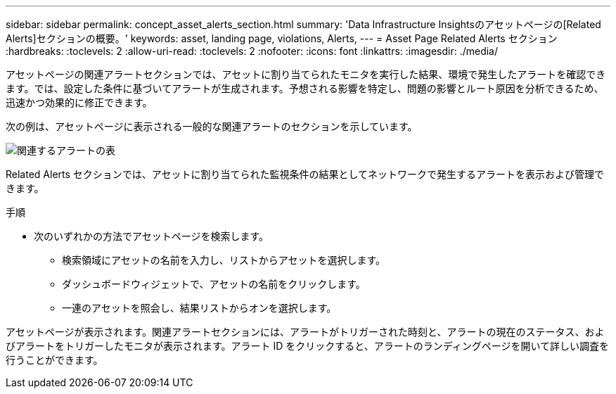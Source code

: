 ---
sidebar: sidebar 
permalink: concept_asset_alerts_section.html 
summary: 'Data Infrastructure Insightsのアセットページの[Related Alerts]セクションの概要。' 
keywords: asset, landing page, violations, Alerts, 
---
= Asset Page Related Alerts セクション
:hardbreaks:
:toclevels: 2
:allow-uri-read: 
:toclevels: 2
:nofooter: 
:icons: font
:linkattrs: 
:imagesdir: ./media/


[role="lead"]
アセットページの関連アラートセクションでは、アセットに割り当てられたモニタを実行した結果、環境で発生したアラートを確認できます。では、設定した条件に基づいてアラートが生成されます。予想される影響を特定し、問題の影響とルート原因を分析できるため、迅速かつ効果的に修正できます。

次の例は、アセットページに表示される一般的な関連アラートのセクションを示しています。

image:Alerts_on_Landing_Page.png["関連するアラートの表"]

Related Alerts セクションでは、アセットに割り当てられた監視条件の結果としてネットワークで発生するアラートを表示および管理できます。

.手順
* 次のいずれかの方法でアセットページを検索します。
+
** 検索領域にアセットの名前を入力し、リストからアセットを選択します。
** ダッシュボードウィジェットで、アセットの名前をクリックします。
** 一連のアセットを照会し、結果リストからオンを選択します。




アセットページが表示されます。関連アラートセクションには、アラートがトリガーされた時刻と、アラートの現在のステータス、およびアラートをトリガーしたモニタが表示されます。アラート ID をクリックすると、アラートのランディングページを開いて詳しい調査を行うことができます。
